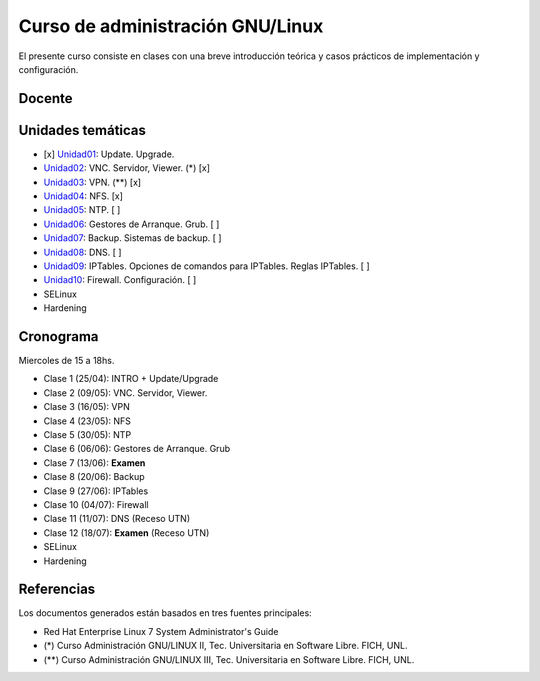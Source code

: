Curso de administración GNU/Linux
=================================

El presente curso consiste en clases con una breve introducción teórica y casos
prácticos de implementación y configuración.

Docente
-------

Unidades temáticas
------------------

- [x] Unidad01_: Update. Upgrade.
- Unidad02_: VNC. Servidor, Viewer. (*) [x]
- Unidad03_: VPN. (**) [x]
- Unidad04_: NFS. [x]
- Unidad05_: NTP. [ ]
- Unidad06_: Gestores de Arranque. Grub. [ ]
- Unidad07_: Backup. Sistemas de backup. [ ]
- Unidad08_: DNS. [ ]
- Unidad09_: IPTables. Opciones de comandos para IPTables. Reglas IPTables. [ ]
- Unidad10_: Firewall. Configuración. [ ]
- SELinux
- Hardening

.. _Unidad01: https://gitlab.com/emilopez/curso-admin-gnu-linux/blob/master/update.rst
.. _Unidad02: https://gitlab.com/emilopez/curso-admin-gnu-linux/blob/master/vnc-centos.rst
.. _Unidad03: https://gitlab.com/emilopez/curso-admin-gnu-linux/blob/master/vpn-centos.rst
.. _Unidad04: https://gitlab.com/emilopez/curso-admin-gnu-linux/blob/master/nfs.rst
.. _Unidad05: https://gitlab.com/emilopez/curso-admin-gnu-linux/blob/master/ntp.rst
.. _Unidad06: https://gitlab.com/emilopez/curso-admin-gnu-linux/blob/master/grub-centos.rst
.. _Unidad07: https://gitlab.com/emilopez/curso-admin-gnu-linux/blob/master/backup-centos.rst
.. _Unidad08: https://gitlab.com/emilopez/curso-admin-gnu-linux/blob/master/dns.rst
.. _Unidad09: https://gitlab.com/emilopez/curso-admin-gnu-linux/blob/master/firewall.rst
.. _Unidad10: https://gitlab.com/emilopez/curso-admin-gnu-linux/blob/master/firewall.rst

Cronograma
----------

Miercoles de 15 a 18hs.

- Clase 1 (25/04): INTRO + Update/Upgrade
- Clase 2 (09/05): VNC. Servidor, Viewer.
- Clase 3 (16/05): VPN
- Clase 4 (23/05): NFS
- Clase 5 (30/05): NTP
- Clase 6 (06/06): Gestores de Arranque. Grub
- Clase 7 (13/06): **Examen**
- Clase 8 (20/06): Backup
- Clase 9 (27/06): IPTables
- Clase 10 (04/07): Firewall
- Clase 11 (11/07): DNS         (Receso UTN)
- Clase 12 (18/07): **Examen**  (Receso UTN)
- SELinux
- Hardening

Referencias
-----------

Los documentos generados están basados en tres fuentes principales:

- Red Hat Enterprise Linux 7 System Administrator's Guide
- (*) Curso Administración GNU/LINUX II, Tec. Universitaria en Software Libre. FICH, UNL.
- (**) Curso Administración GNU/LINUX III, Tec. Universitaria en Software Libre. FICH, UNL.


